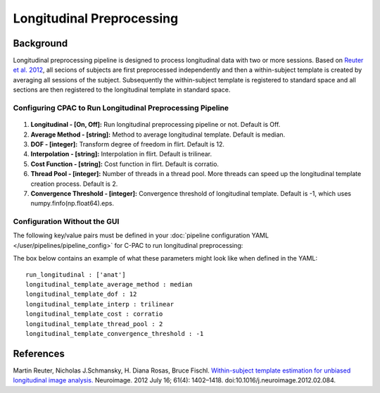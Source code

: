 Longitudinal Preprocessing
--------------------------

.. raw:: html

    <div class="flowchart-container"><object data="../_static/flowcharts/longitudinal.svg" type="image/svg+xml"></object></div>

Background
^^^^^^^^^^
Longitudinal preprocessing pipeline is designed to process longitudinal data with two or more sessions. Based on `Reuter et al. 2012 <https://www.sciencedirect.com/science/article/pii/S1053811912002765?via%3Dihub>`_, all secions of subjects are first preprocessed independently and then a within-subject template is created by averaging all sessions of the subject. Subsequently the within-subject template is registered to standard space and all sections are then registered to the longitudinal template in standard space.


Configuring CPAC to Run Longitudinal Preprocessing Pipeline
"""""""""""""""""""""""""""""""""""""""""""""""""""""""""""
.. figure:: /_images/longitudinal.png

#. **Longitudinal - [On, Off]:**  Run longitudinal preprocessing pipeline or not. Default is Off.
#. **Average Method - [string]:** Method to average longitudinal template. Default is median.
#. **DOF - [integer]:**  Transform degree of freedom in flirt. Default is 12.
#. **Interpolation - [string]:** Interpolation in flirt. Default is trilinear.
#. **Cost Function - [string]:** Cost function in flirt. Default is corratio.
#. **Thread Pool - [integer]:**  Number of threads in a thread pool. More threads can speed up the longitudinal template creation process. Default is 2.
#. **Convergence Threshold - [integer]:** Convergence threshold of longitudinal template. Default is -1, which uses numpy.finfo(np.float64).eps.

Configuration Without the GUI
"""""""""""""""""""""""""""""
The following key/value pairs must be defined in your :doc:`pipeline configuration YAML </user/pipelines/pipeline_config>` for C-PAC to run longitudinal preprocessing:

.. csv-table::
    :header: "Key","Description","Potential Values"
    :widths: 5,30,15
    :file: ../_static/params/longitudinal_config.csv

The box below contains an example of what these parameters might look like when defined in the YAML::
    
    run_longitudinal : ['anat']
    longitudinal_template_average_method : median
    longitudinal_template_dof : 12
    longitudinal_template_interp : trilinear
    longitudinal_template_cost : corratio
    longitudinal_template_thread_pool : 2
    longitudinal_template_convergence_threshold : -1

References
^^^^^^^^^^
Martin Reuter, Nicholas J.Schmansky, H. Diana Rosas, Bruce Fischl. `Within-subject template estimation for unbiased longitudinal image analysis. <https://www.sciencedirect.com/science/article/pii/S1053811912002765?via%3Dihub>`_ Neuroimage. 2012 July 16; 61(4): 1402–1418. doi:10.1016/j.neuroimage.2012.02.084.